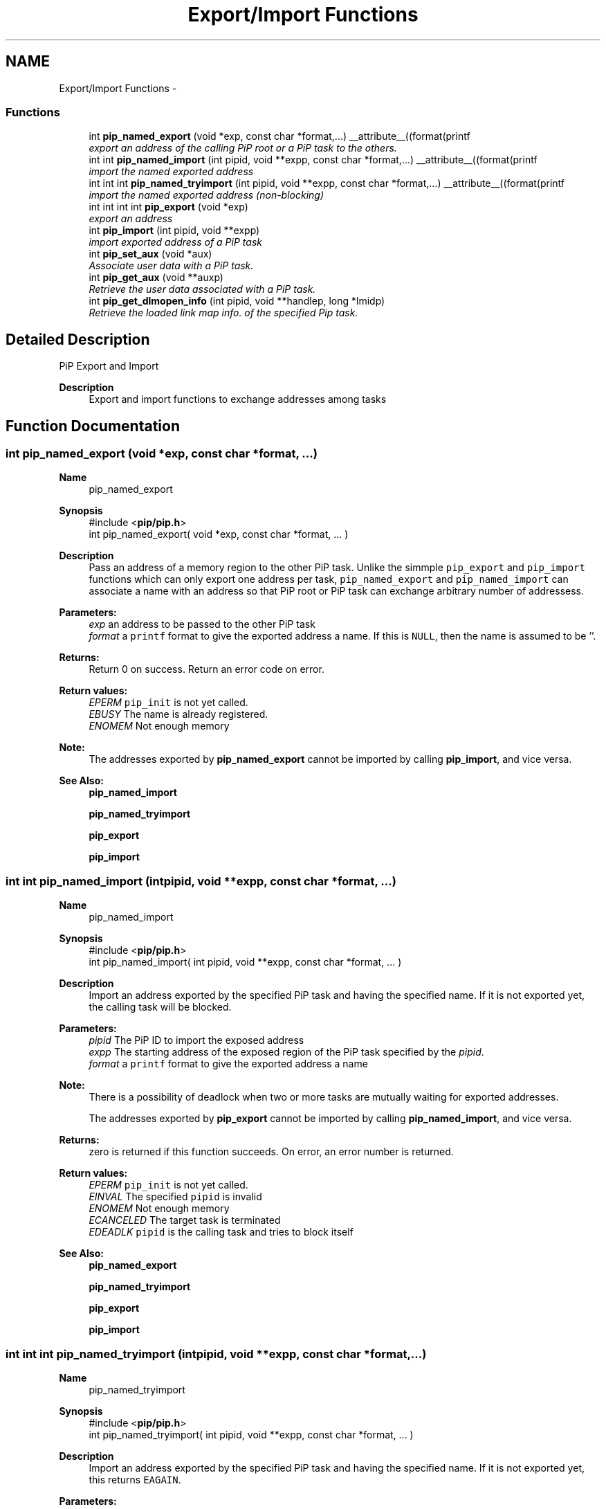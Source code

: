 .TH "Export/Import Functions" 3 "Wed Apr 28 2021" "Process-in-Process" \" -*- nroff -*-
.ad l
.nh
.SH NAME
Export/Import Functions \- 
.SS "Functions"

.in +1c
.ti -1c
.RI "int \fBpip_named_export\fP (void *exp, const char *format,\&.\&.\&.) __attribute__((format(printf"
.br
.RI "\fIexport an address of the calling PiP root or a PiP task to the others\&. \fP"
.ti -1c
.RI "int int \fBpip_named_import\fP (int pipid, void **expp, const char *format,\&.\&.\&.) __attribute__((format(printf"
.br
.RI "\fIimport the named exported address \fP"
.ti -1c
.RI "int int int \fBpip_named_tryimport\fP (int pipid, void **expp, const char *format,\&.\&.\&.) __attribute__((format(printf"
.br
.RI "\fIimport the named exported address (non-blocking) \fP"
.ti -1c
.RI "int int int int \fBpip_export\fP (void *exp)"
.br
.RI "\fIexport an address \fP"
.ti -1c
.RI "int \fBpip_import\fP (int pipid, void **expp)"
.br
.RI "\fIimport exported address of a PiP task \fP"
.ti -1c
.RI "int \fBpip_set_aux\fP (void *aux)"
.br
.RI "\fIAssociate user data with a PiP task\&. \fP"
.ti -1c
.RI "int \fBpip_get_aux\fP (void **auxp)"
.br
.RI "\fIRetrieve the user data associated with a PiP task\&. \fP"
.ti -1c
.RI "int \fBpip_get_dlmopen_info\fP (int pipid, void **handlep, long *lmidp)"
.br
.RI "\fIRetrieve the loaded link map info\&. of the specified Pip task\&. \fP"
.in -1c
.SH "Detailed Description"
.PP 
PiP Export and Import

.PP
\fBDescription\fP
.RS 4
Export and import functions to exchange addresses among tasks 
.RE
.PP

.SH "Function Documentation"
.PP 
.SS "int pip_named_export (void *exp, const char *format, \&.\&.\&.)"

.PP
\fBName\fP
.RS 4
pip_named_export
.RE
.PP
\fBSynopsis\fP
.RS 4
#include <\fBpip/pip\&.h\fP> 
.br
int pip_named_export( void *exp, const char *format, \&.\&.\&. )
.RE
.PP
\fBDescription\fP
.RS 4
Pass an address of a memory region to the other PiP task\&. Unlike the simmple \fCpip_export\fP and \fCpip_import\fP functions which can only export one address per task, \fCpip_named_export\fP and \fCpip_named_import\fP can associate a name with an address so that PiP root or PiP task can exchange arbitrary number of addressess\&.
.RE
.PP
\fBParameters:\fP
.RS 4
\fIexp\fP an address to be passed to the other PiP task 
.br
\fIformat\fP a \fCprintf\fP format to give the exported address a name\&. If this is \fCNULL\fP, then the name is assumed to be ''\&.
.RE
.PP
\fBReturns:\fP
.RS 4
Return 0 on success\&. Return an error code on error\&. 
.RE
.PP
\fBReturn values:\fP
.RS 4
\fIEPERM\fP \fCpip_init\fP is not yet called\&. 
.br
\fIEBUSY\fP The name is already registered\&. 
.br
\fIENOMEM\fP Not enough memory
.RE
.PP
\fBNote:\fP
.RS 4
The addresses exported by \fBpip_named_export\fP cannot be imported by calling \fBpip_import\fP, and vice versa\&.
.RE
.PP
\fBSee Also:\fP
.RS 4
\fBpip_named_import\fP 
.PP
\fBpip_named_tryimport\fP 
.PP
\fBpip_export\fP 
.PP
\fBpip_import\fP 
.RE
.PP

.SS "int int pip_named_import (intpipid, void **expp, const char *format, \&.\&.\&.)"

.PP
\fBName\fP
.RS 4
pip_named_import
.RE
.PP
\fBSynopsis\fP
.RS 4
#include <\fBpip/pip\&.h\fP> 
.br
 int pip_named_import( int pipid, void **expp, const char *format, \&.\&.\&. )
.RE
.PP
\fBDescription\fP
.RS 4
Import an address exported by the specified PiP task and having the specified name\&. If it is not exported yet, the calling task will be blocked\&.
.RE
.PP
\fBParameters:\fP
.RS 4
\fIpipid\fP The PiP ID to import the exposed address 
.br
\fIexpp\fP The starting address of the exposed region of the PiP task specified by the \fIpipid\fP\&. 
.br
\fIformat\fP a \fCprintf\fP format to give the exported address a name
.RE
.PP
\fBNote:\fP
.RS 4
There is a possibility of deadlock when two or more tasks are mutually waiting for exported addresses\&. 
.RE
.PP
\fB\fP
.RS 4
The addresses exported by \fBpip_export\fP cannot be imported by calling \fBpip_named_import\fP, and vice versa\&.
.RE
.PP
\fBReturns:\fP
.RS 4
zero is returned if this function succeeds\&. On error, an error number is returned\&. 
.RE
.PP
\fBReturn values:\fP
.RS 4
\fIEPERM\fP \fCpip_init\fP is not yet called\&. 
.br
\fIEINVAL\fP The specified \fCpipid\fP is invalid 
.br
\fIENOMEM\fP Not enough memory 
.br
\fIECANCELED\fP The target task is terminated 
.br
\fIEDEADLK\fP \fCpipid\fP is the calling task and tries to block itself
.RE
.PP
\fBSee Also:\fP
.RS 4
\fBpip_named_export\fP 
.PP
\fBpip_named_tryimport\fP 
.PP
\fBpip_export\fP 
.PP
\fBpip_import\fP 
.RE
.PP

.SS "int int int pip_named_tryimport (intpipid, void **expp, const char *format, \&.\&.\&.)"

.PP
\fBName\fP
.RS 4
pip_named_tryimport
.RE
.PP
\fBSynopsis\fP
.RS 4
#include <\fBpip/pip\&.h\fP> 
.br
 int pip_named_tryimport( int pipid, void **expp, const char *format, \&.\&.\&. )
.RE
.PP
\fBDescription\fP
.RS 4
Import an address exported by the specified PiP task and having the specified name\&. If it is not exported yet, this returns \fCEAGAIN\fP\&.
.RE
.PP
\fBParameters:\fP
.RS 4
\fIpipid\fP The PiP ID to import the exposed address 
.br
\fIexpp\fP The starting address of the exposed region of the PiP task specified by the \fIpipid\fP\&. 
.br
\fIformat\fP a \fCprintf\fP format to give the exported address a name
.RE
.PP
\fBNote:\fP
.RS 4
The addresses exported by \fBpip_export\fP cannot be imported by calling \fBpip_named_import\fP, and vice versa\&.
.RE
.PP
\fBReturns:\fP
.RS 4
Zero is returned if this function succeeds\&. On error, an error number is returned\&. 
.RE
.PP
\fBReturn values:\fP
.RS 4
\fIEPERM\fP \fCpip_init\fP is not yet called\&. 
.br
\fIEINVAL\fP The specified \fCpipid\fP is invalid 
.br
\fIENOMEM\fP Not enough memory 
.br
\fIECANCELED\fP The target task is terminated 
.br
\fIEAGAIN\fP Target is not exported yet
.RE
.PP
\fBSee Also:\fP
.RS 4
\fBpip_named_export\fP 
.PP
\fBpip_named_import\fP 
.PP
\fBpip_export\fP 
.PP
\fBpip_import\fP 
.RE
.PP

.SS "int int int int pip_export (void *exp)"

.PP
\fBName\fP
.RS 4
pip_export
.RE
.PP
\fBSynopsis\fP
.RS 4
#include <\fBpip/pip\&.h\fP> 
.br
 int \fBpip_export( void *exp )\fP;
.RE
.PP
\fBDescription\fP
.RS 4
Pass an address of a memory region to the other PiP task\&. This is a very naive implementation in PiP v1 and deprecated\&. Once a task export an address, there is no way to change the exported address or undo export\&.
.RE
.PP
\fBParameters:\fP
.RS 4
\fIexp\fP An addresss
.RE
.PP
\fBReturns:\fP
.RS 4
Return 0 on success\&. Return an error code on error\&. 
.RE
.PP
\fBReturn values:\fP
.RS 4
\fIEPERM\fP PiP library is not initialized yet
.RE
.PP
\fBSee Also:\fP
.RS 4
\fBpip_import\fP 
.PP
\fBpip_named_export\fP 
.PP
\fBpip_named_import\fP 
.PP
\fBpip_named_tryimport\fP 
.RE
.PP

.SS "int pip_import (intpipid, void **expp)"

.PP
\fBName\fP
.RS 4
pip_import
.RE
.PP
\fBSynopsis\fP
.RS 4
#include <\fBpip/pip\&.h\fP> 
.br
 int \fBpip_import( int pipid, void **expp )\fP;
.RE
.PP
\fBDescription\fP
.RS 4
Get an address exported by the specified PiP task\&. This is a very naive implementation in PiP v1 and deprecated\&. If the address is not yet exported at the time of calling this function, then \fCNULL\fP is returned\&.
.RE
.PP
\fBParameters:\fP
.RS 4
\fIpipid\fP The PiP ID to import the exported address 
.br
\fIexpp\fP The exported address
.RE
.PP
\fBReturns:\fP
.RS 4
Return 0 on success\&. Return an error code on error\&. 
.RE
.PP
\fBReturn values:\fP
.RS 4
\fIEPERM\fP PiP library is not initialized yet
.RE
.PP
\fBSee Also:\fP
.RS 4
\fBpip_export\fP 
.PP
\fBpip_named_export\fP 
.PP
\fBpip_named_import\fP 
.PP
\fBpip_named_tryimport\fP 
.RE
.PP

.SS "int pip_set_aux (void *aux)"

.PP
\fBName\fP
.RS 4
pip_set_aux
.RE
.PP
\fBSynopsis\fP
.RS 4
#include <\fBpip/pip\&.h\fP> 
.br
int \fBpip_set_aux( void *aux )\fP;
.RE
.PP
\fBParameters:\fP
.RS 4
\fIaux\fP Pointer to the user dats to assocate with the calling PiP task
.RE
.PP
\fBReturns:\fP
.RS 4
Return 0 on success\&. Return an error code on error\&. 
.RE
.PP
\fBReturn values:\fP
.RS 4
\fIEPERM\fP PiP library is not yet initialized or already finalized
.RE
.PP
\fBSee Also:\fP
.RS 4
\fBpip_get_aux\fP 
.RE
.PP

.SS "int pip_get_aux (void **auxp)"

.PP
\fBName\fP
.RS 4
pip_get_aux
.RE
.PP
\fBSynopsis\fP
.RS 4
#include <\fBpip/pip\&.h\fP> 
.br
int \fBpip_get_aux( void **auxp )\fP;
.RE
.PP
\fBParameters:\fP
.RS 4
\fIauxp\fP Returned user data
.RE
.PP
\fBReturns:\fP
.RS 4
Return 0 on success\&. Return an error code on error\&. 
.RE
.PP
\fBReturn values:\fP
.RS 4
\fIEPERM\fP PiP library is not yet initialized or already finalized
.RE
.PP
\fBSee Also:\fP
.RS 4
\fBpip_set_aux\fP 
.RE
.PP

.SS "int pip_get_dlmopen_info (intpipid, void **handlep, long *lmidp)"

.PP
\fBName\fP
.RS 4
pip_get_dlmopen_info
.RE
.PP
\fBSynopsis\fP
.RS 4
#include <\fBpip/pip\&.h\fP> 
.br
int \fBpip_get_dlmopen_info( int pipid, void **handlep, long *lmidp )\fP
.RE
.PP
\fBParameters:\fP
.RS 4
\fIpipid\fP The PiP ID 
.br
\fIhandlep\fP loaded handle 
.br
\fIlmidp\fP Lmid
.RE
.PP
\fBReturns:\fP
.RS 4
Return 0 on success\&. Return an error code on error\&. 
.RE
.PP
\fBReturn values:\fP
.RS 4
\fIEPERM\fP PiP library is not yet initialized or already finalized
.RE
.PP
\fBSee Also:\fP
.RS 4
\fBpip_task_spawn\fP 
.RE
.PP

.SH "Author"
.PP 
Generated automatically by Doxygen for Process-in-Process from the source code\&.
